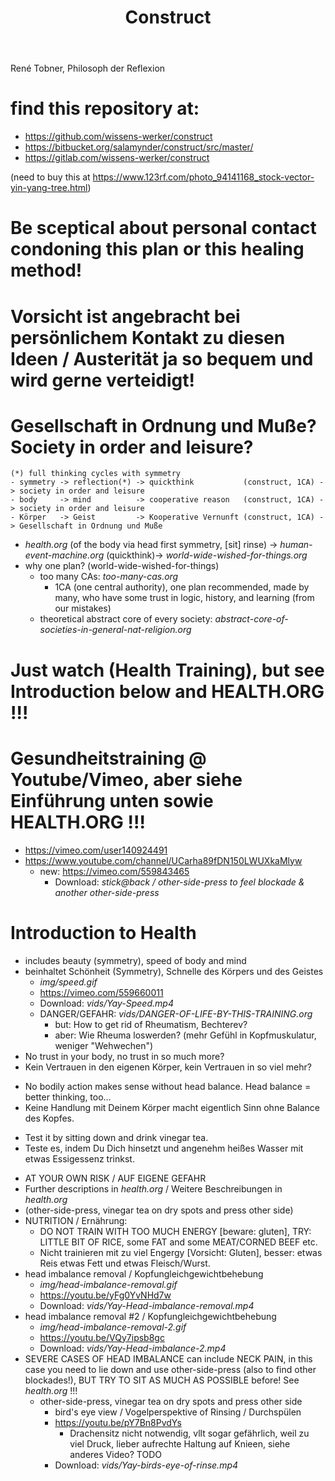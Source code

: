 #+TODO: TODO @WORK RÜCKFRAGE WAT?! | DONE INFO WAITING
#+Title: Construct
René Tobner, Philosoph der Reflexion
* find this repository at:
- https://github.com/wissens-werker/construct
- https://bitbucket.org/salamynder/construct/src/master/
- https://gitlab.com/wissens-werker/construct

[[./img/yin-yang-tree.jpg]]
(need to buy this at https://www.123rf.com/photo_94141168_stock-vector-yin-yang-tree.html)

* Be sceptical about personal contact condoning this plan or this healing method!
* Vorsicht ist angebracht bei persönlichem Kontakt zu diesen Ideen / Austerität ja so bequem und wird gerne verteidigt!
* Gesellschaft in Ordnung und Muße? Society in order and leisure?
#+BEGIN_SRC 
(*) full thinking cycles with symmetry  
- symmetry -> reflection(*) -> quickthink           (construct, 1CA) -> society in order and leisure
- body     -> mind          -> cooperative reason   (construct, 1CA) -> society in order and leisure
- Körper   -> Geist         -> Kooperative Vernunft (construct, 1CA) -> Gesellschaft in Ordnung und Muße
#+END_SRC
- [[health.org]] (of the body via head first symmetry, [sit] rinse) -> [[human-event-machine.org]] (quickthink)-> [[world-wide-wished-for-things.org]]
- why one plan? (world-wide-wished-for-things)
  - too many CAs: [[too-many-cas.org]]
    - 1CA (one central authority), one plan recommended, made by many, who have some trust in logic, history, and learning (from our mistakes)
  - theoretical abstract core of every society:  [[abstract-core-of-societies-in-general-nat-religion.org]]

* Just watch (Health Training), but see Introduction below and HEALTH.ORG !!!
* Gesundheitstraining @ Youtube/Vimeo, aber siehe Einführung unten sowie HEALTH.ORG !!!
- https://vimeo.com/user140924491
- https://www.youtube.com/channel/UCarha89fDN150LWUXkaMlyw
  - new: https://vimeo.com/559843465
    - Download: [[vids/Yay-with-stick--back-activation--other-side-press_feel_other_blockades--another_other-side-press.mp4][stick@back / other-side-press to feel blockade & another other-side-press]]
* Introduction to Health
- includes beauty (symmetry), speed of body and mind
- beinhaltet Schönheit (Symmetry), Schnelle des Körpers und des Geistes
  - [[img/speed.gif]]
  - https://vimeo.com/559660011
  - Download: [[vids/Yay-Speed.mp4]]
  - DANGER/GEFAHR: [[vids/DANGER-OF-LIFE-BY-THIS-TRAINING.org]]
    - but: How to get rid of Rheumatism, Bechterev?
    - aber: Wie Rheuma loswerden? (mehr Gefühl in Kopfmuskulatur, weniger "Wehwechen")

- No trust in your body, no trust in so much more?
- Kein Vertrauen in den eigenen Körper, kein Vertrauen in so viel mehr?


- No bodily action makes sense without head balance. Head balance = better thinking, too...
- Keine Handlung mit Deinem Körper macht eigentlich Sinn ohne Balance des Kopfes.


- Test it by sitting down and drink vinegar tea.
- Teste es, indem Du Dich hinsetzt und angenehm heißes Wasser mit etwas Essigessenz trinkst.


- AT YOUR OWN RISK / AUF EIGENE GEFAHR
- Further descriptions in [[health.org]] / Weitere Beschreibungen in [[health.org]]
- (other-side-press, vinegar tea on dry spots and press other side)
- NUTRITION / Ernährung:
  - DO NOT TRAIN WITH TOO MUCH ENERGY [beware: gluten], TRY: LITTLE BIT OF RICE, some FAT and some MEAT/CORNED BEEF etc.
  - Nicht trainieren mit zu viel Engergy [Vorsicht: Gluten], besser: etwas Reis etwas Fett und etwas Fleisch/Wurst.

- head imbalance removal / Kopfungleichgewichtbehebung
  - [[img/head-imbalance-removal.gif]]
  - https://youtu.be/yFg0YvNHd7w
  - Download: [[vids/Yay-Head-imbalance-removal.mp4]]

- head imbalance removal #2 / Kopfungleichgewichtbehebung
  - [[img/head-imbalance-removal-2.gif]]
  - https://youtu.be/VQy7ipsb8gc
  - Download: [[vids/Yay-Head-imbalance-2.mp4]]


- SEVERE CASES OF HEAD IMBALANCE can include NECK PAIN, in this case you need to lie down and use other-side-press (also to find other blockades!), BUT TRY TO SIT AS MUCH AS POSSIBLE before! See [[health.org]] !!!
  - other-side-press, vinegar tea on dry spots and press other side
    - bird's eye view / Vogelperspektive of Rinsing / Durchspülen
    - https://youtu.be/pY7Bn8PvdYs
      - Drachensitz nicht notwendig, vllt sogar gefährlich, weil zu viel Druck, lieber aufrechte Haltung auf Knieen, siehe anderes Video? TODO
    - Download: [[vids/Yay-birds-eye-of-rinse.mp4]]

